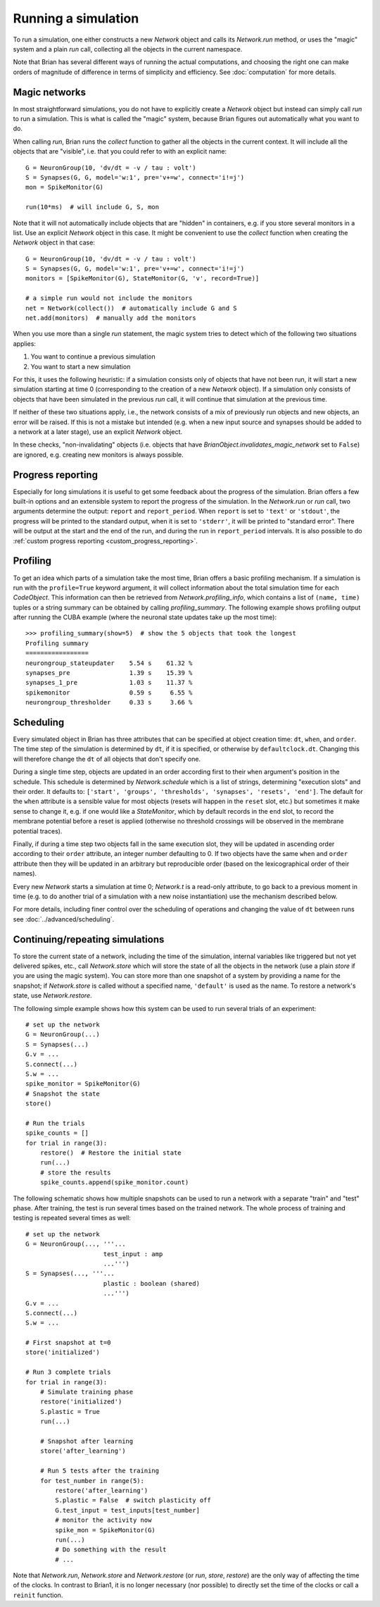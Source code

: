 Running a simulation
====================

To run a simulation, one either constructs a new `Network` object and calls its
`Network.run` method, or uses the "magic" system and a plain `run` call,
collecting all the objects in the current namespace.

Note that Brian has several different ways of running the actual computations,
and choosing the right one can make orders of magnitude of difference in
terms of simplicity and efficiency. See :doc:`computation` for more details.

Magic networks
--------------
In most straightforward simulations, you do not have to explicitly create a
`Network` object but instead can simply call `run` to run a simulation. This is
what is called the "magic" system, because Brian figures out automatically what
you want to do.

When calling `run`, Brian runs the `collect` function to gather all the objects
in the current context. It will include all the objects that are "visible", i.e.
that you could refer to with an explicit name::

  G = NeuronGroup(10, 'dv/dt = -v / tau : volt')
  S = Synapses(G, G, model='w:1', pre='v+=w', connect='i!=j')
  mon = SpikeMonitor(G)

  run(10*ms)  # will include G, S, mon

Note that it will not automatically include objects that are "hidden" in
containers, e.g. if you store several monitors in a list. Use an explicit
`Network` object in this case. It might be convenient to use the `collect`
function when creating the `Network` object in that case::

    G = NeuronGroup(10, 'dv/dt = -v / tau : volt')
    S = Synapses(G, G, model='w:1', pre='v+=w', connect='i!=j')
    monitors = [SpikeMonitor(G), StateMonitor(G, 'v', record=True)]

    # a simple run would not include the monitors
    net = Network(collect())  # automatically include G and S
    net.add(monitors)  # manually add the monitors

When you use more than a single `run` statement, the magic system tries to
detect which of the following two situations applies:

1. You want to continue a previous simulation
2. You want to start a new simulation

For this, it uses the following heuristic: if a simulation consists only of
objects that have not been run, it will start a new simulation starting at
time 0 (corresponding to the creation of a new `Network` object). If a
simulation only consists of objects that have been simulated in the previous
`run` call, it will continue that simulation at the previous time.

If neither of these two situations apply, i.e., the network consists of a mix
of previously run objects and new objects, an error will be raised. If this is
not a mistake but intended (e.g. when a new input source and synapses should be
added to a network at a later stage), use an explicit `Network` object.

In these checks, "non-invalidating" objects (i.e. objects that have
`BrianObject.invalidates_magic_network` set to ``False``) are ignored, e.g.
creating new monitors is always possible.

.. _progress_reporting:

Progress reporting
------------------
Especially for long simulations it is useful to get some feedback about the
progress of the simulation. Brian offers a few built-in options and an
extensible system to report the progress of the simulation. In the `Network.run`
or `run` call, two arguments determine the output: ``report`` and
``report_period``. When ``report`` is set to ``'text'`` or ``'stdout'``, the
progress will be printed to the standard output, when it is set to ``'stderr'``,
it will be printed to "standard error". There will be output at the start and
the end of the run, and during the run in ``report_period`` intervals. It is
also possible to do :ref:`custom progress reporting <custom_progress_reporting>`.

Profiling
---------
To get an idea which parts of a simulation take the most time, Brian offers a
basic profiling mechanism. If a simulation is run with the ``profile=True``
keyword argument, it will collect information about the total simulation time
for each `CodeObject`. This information can then be retrieved from
`Network.profiling_info`, which contains a list of ``(name, time)`` tuples or
a string summary can be obtained by calling `profiling_summary`. The
following example shows profiling output after running the CUBA example (where
the neuronal state updates take up the most time)::

    >>> profiling_summary(show=5)  # show the 5 objects that took the longest
    Profiling summary
    =================
    neurongroup_stateupdater    5.54 s    61.32 %
    synapses_pre                1.39 s    15.39 %
    synapses_1_pre              1.03 s    11.37 %
    spikemonitor                0.59 s     6.55 %
    neurongroup_thresholder     0.33 s     3.66 %

Scheduling
----------

Every simulated object in Brian has three attributes that can be specified at
object creation time: ``dt``, ``when``, and ``order``. The time step of the
simulation is determined by ``dt``, if it is specified, or otherwise by
``defaultclock.dt``. Changing this will therefore change the ``dt`` of
all objects that don't specify one.

During a single time step, objects are updated in an order according first
to their ``when``
argument's position in the schedule.  This schedule is determined by
`Network.schedule` which is a list of strings, determining "execution slots" and
their order. It defaults to: ``['start', 'groups', 'thresholds', 'synapses',
'resets', 'end']``. The default
for the ``when`` attribute is a sensible value for most objects (resets will
happen in the ``reset`` slot, etc.) but sometimes it make sense to change it,
e.g. if one would like a `StateMonitor`, which by default records in the
``end`` slot, to record the membrane potential before a reset is applied
(otherwise no threshold crossings will be observed in the membrane potential
traces).

Finally, if during a time step two objects fall in the same execution
slot, they will be updated in ascending order according to their
``order`` attribute, an integer number defaulting to 0. If two objects have
the same ``when`` and ``order`` attribute then they will be updated in an
arbitrary but reproducible order (based on the lexicographical order of their
names).

Every new `Network` starts a simulation at time 0; `Network.t` is a read-only
attribute, to go back to a previous moment in time (e.g. to do another trial
of a simulation with a new noise instantiation) use the mechanism described
below.

For more details, including finer control over the scheduling of operations
and changing the value of ``dt`` between runs see
:doc:`../advanced/scheduling`.


.. _continue_repeat:

Continuing/repeating simulations
--------------------------------

To store the current state of a network, including the time of the simulation,
internal variables like triggered but not yet delivered spikes, etc., call
`Network.store` which will store the state of all the objects
in the network (use a plain `store` if you are using the magic system). You
can store more than one snapshot of a system by providing a name for the
snapshot; if `Network.store` is called without a specified name,
``'default'`` is used as the name. To restore a network's state, use
`Network.restore`.

The following simple example shows how this system can be used to run several
trials of an experiment::

    # set up the network
    G = NeuronGroup(...)
    S = Synapses(...)
    G.v = ...
    S.connect(...)
    S.w = ...
    spike_monitor = SpikeMonitor(G)
    # Snapshot the state
    store()

    # Run the trials
    spike_counts = []
    for trial in range(3):
        restore()  # Restore the initial state
        run(...)
        # store the results
        spike_counts.append(spike_monitor.count)

The following schematic shows how multiple snapshots can be used to run a
network with a separate "train" and "test" phase. After training, the test is
run several times based on the trained network. The whole process of training
and testing is repeated several times as well::

    # set up the network
    G = NeuronGroup(..., '''...
                         test_input : amp
                         ...''')
    S = Synapses(..., '''...
                         plastic : boolean (shared)
                         ...''')
    G.v = ...
    S.connect(...)
    S.w = ...

    # First snapshot at t=0
    store('initialized')

    # Run 3 complete trials
    for trial in range(3):
        # Simulate training phase
        restore('initialized')
        S.plastic = True
        run(...)

        # Snapshot after learning
        store('after_learning')

        # Run 5 tests after the training
        for test_number in range(5):
            restore('after_learning')
            S.plastic = False  # switch plasticity off
            G.test_input = test_inputs[test_number]
            # monitor the activity now
            spike_mon = SpikeMonitor(G)
            run(...)
            # Do something with the result
            # ...

Note that `Network.run`, `Network.store` and `Network.restore` (or `run`,
`store`, `restore`) are the only way of affecting the time of the clocks. In
contrast to Brian1, it is no longer necessary (nor possible) to directly set
the time of the clocks or call a ``reinit`` function.
